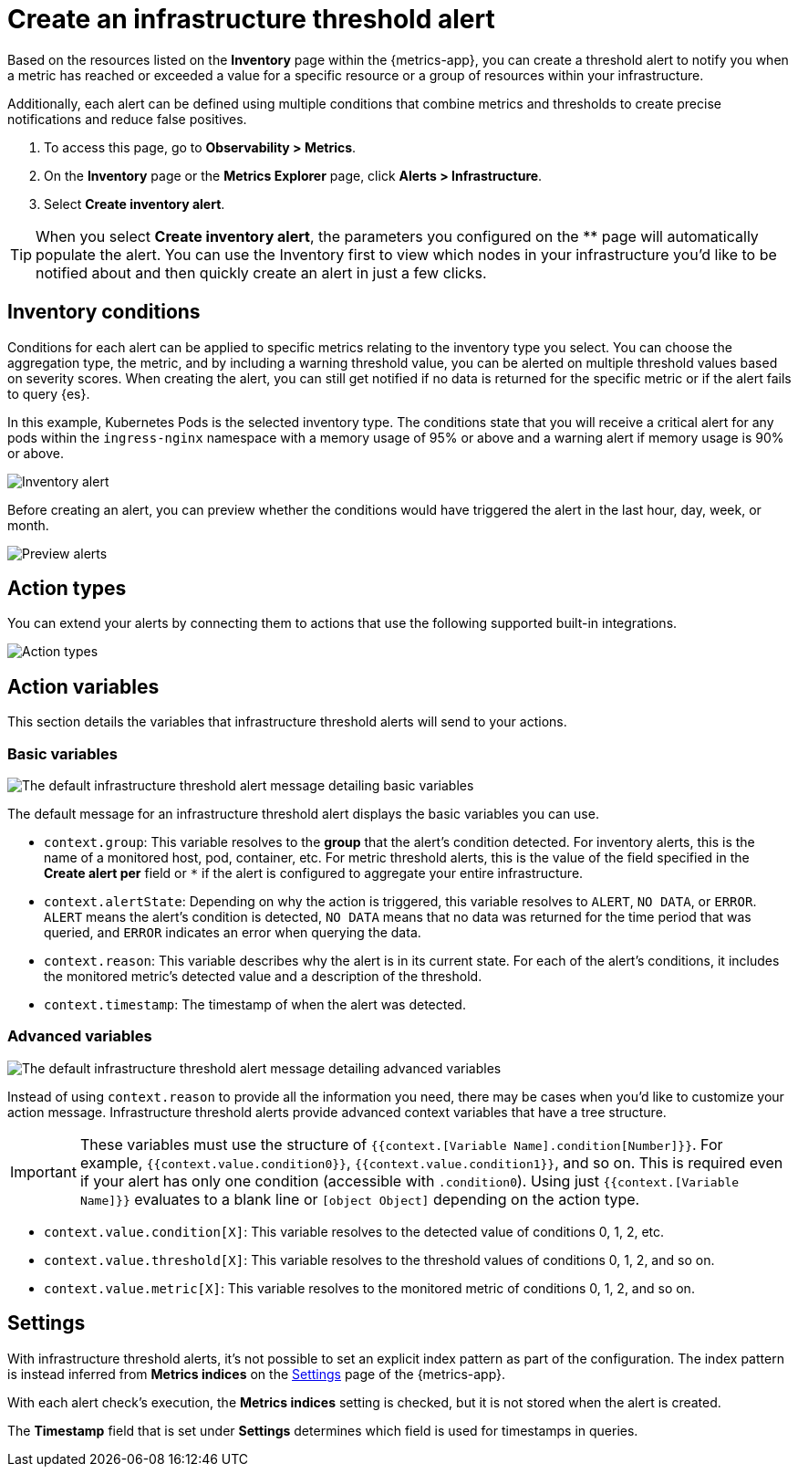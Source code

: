 [[infrastructure-threshold-alert]]
= Create an infrastructure threshold alert

Based on the resources listed on the *Inventory* page within the {metrics-app},
you can create a threshold alert to notify you when a metric has reached or exceeded a value for a specific
resource or a group of resources within your infrastructure.

Additionally, each alert can be defined using multiple
conditions that combine metrics and thresholds to create precise notifications and reduce false positives.

. To access this page, go to *Observability > Metrics*.
. On the *Inventory* page or the *Metrics Explorer* page, click *Alerts > Infrastructure*.
. Select *Create inventory alert*.

[TIP]
==============================================
When you select *Create inventory alert*, the parameters you configured on the ** page will automatically
populate the alert. You can use the Inventory first to view which nodes in your infrastructure you'd
like to be notified about and then quickly create an alert in just a few clicks.
==============================================

[[inventory-conditions]]
== Inventory conditions

Conditions for each alert can be applied to specific metrics relating to the inventory type you select.
You can choose the aggregation type, the metric, and by including a warning threshold value, you can be
alerted on multiple threshold values based on severity scores. When creating the alert, you can still get
notified if no data is returned for the specific metric or if the alert fails to query {es}.

In this example, Kubernetes Pods is the selected inventory type. The conditions state that you will receive
a critical alert for any pods within the `ingress-nginx` namespace with a memory usage of 95% or above
and a warning alert if memory usage is 90% or above.

[role="screenshot"]
image::images/inventory-alert.png[Inventory alert]

Before creating an alert, you can preview whether the conditions would have triggered the alert in the last
hour, day, week, or month. 

[role="screenshot"]
image::images/alert-preview.png[Preview alerts]

[[action-types-infrastructure]]
== Action types

You can extend your alerts by connecting them to actions that use the following supported built-in integrations.

[role="screenshot"]
image::images/alert-action-types.png[Action types]

== Action variables

This section details the variables that infrastructure threshold alerts will send to your actions.

[float]
=== Basic variables

[role="screenshot"]
image::images/basic-variables.png[The default infrastructure threshold alert message detailing basic variables]

The default message for an infrastructure threshold alert displays the basic variables you can use.

- `context.group`: This variable resolves to the **group** that the alert's condition detected. For inventory alerts,
this is the name of a monitored host, pod, container, etc. For metric threshold alerts, this is the value of the field
specified in the **Create alert per** field or `*` if the alert is configured to aggregate your entire infrastructure.
- `context.alertState`: Depending on why the action is triggered, this variable resolves to `ALERT`, `NO DATA`, or
`ERROR`. `ALERT` means the alert's condition is detected, `NO DATA` means that no data was returned for the time period
that was queried, and `ERROR` indicates an error when querying the data.
- `context.reason`: This variable describes why the alert is in its current state. For each of the alert’s conditions,
it includes the monitored metric's detected value and a description of the threshold.
- `context.timestamp`: The timestamp of when the alert was detected.


[float]
=== Advanced variables

[role="screenshot"]
image::images/advanced-variables.png[The default infrastructure threshold alert message detailing advanced variables]

Instead of using `context.reason` to provide all the information you need, there may be cases when you'd like to
customize your action message. Infrastructure threshold alerts provide advanced context variables that have a tree structure.

[IMPORTANT]
==============================================
These variables must use the structure of `{{context.[Variable Name].condition[Number]}}`. For example,
`{{context.value.condition0}}`, `{{context.value.condition1}}`, and so on. This is required even if your alert has only
one condition (accessible with `.condition0`). Using just `{{context.[Variable Name]}}` evaluates to a blank line or
`[object Object]` depending on the action type.
==============================================

- `context.value.condition[X]`: This variable resolves to the detected value of conditions 0, 1, 2, etc.
- `context.value.threshold[X]`: This variable resolves to the threshold values of conditions 0, 1, 2, and so on.
- `context.value.metric[X]`: This variable resolves to the monitored metric of conditions 0, 1, 2, and so on.

[[infra-alert-settings]]
== Settings

With infrastructure threshold alerts, it's not possible to set an explicit index pattern as part of the configuration. The index pattern
is instead inferred from *Metrics indices* on the <<configure-settings,Settings>> page of the {metrics-app}.

With each alert check's execution, the *Metrics indices* setting is checked, but it is not stored when the alert is created.

The *Timestamp* field that is set under *Settings* determines which field is used for timestamps in queries.
